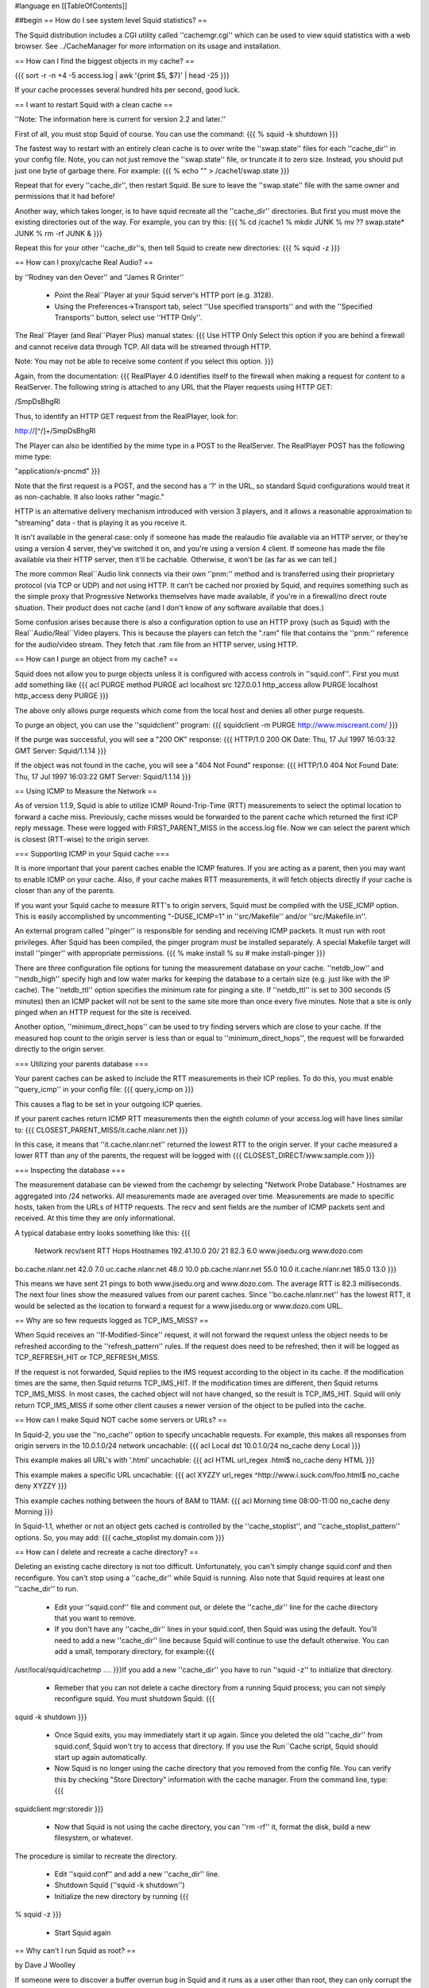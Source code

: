 #language en
[[TableOfContents]]

##begin
== How do I see system level Squid statistics? ==

The Squid distribution includes a CGI utility called ''cachemgr.cgi''
which can be used to view squid statistics with a web browser.
See ../CacheManager for more information on its usage and installation.

== How can I find the biggest objects in my cache? ==

{{{
sort -r -n +4 -5 access.log | awk '{print $5, $7}' | head -25
}}}

If your cache processes several hundred hits per second, good luck.


== I want to restart Squid with a clean cache ==

''Note: The information here is current for version 2.2 and later.''

First of all, you must stop Squid of course.  You can use
the command:
{{{
% squid -k shutdown
}}}

The fastest way to restart with an entirely clean cache is
to over write the ''swap.state'' files for each ''cache_dir''
in  your config file.  Note, you can not just remove the
''swap.state'' file, or truncate it to zero size.  Instead,
you should put just one byte of garbage there.  For example:
{{{
% echo "" > /cache1/swap.state
}}}

Repeat that for every ''cache_dir'', then restart Squid.
Be sure to leave the ''swap.state'' file with the same
owner and permissions that it had before!

Another way, which takes longer, is to have squid recreate all the
''cache_dir'' directories.  But first you must move the existing
directories out of the way.  For example,  you can try this:
{{{
% cd /cache1
% mkdir JUNK
% mv ?? swap.state* JUNK
% rm -rf JUNK &
}}}

Repeat this for your other ''cache_dir''s, then tell Squid
to create new directories:
{{{
% squid -z
}}}

== How can I proxy/cache Real Audio? ==

by ''Rodney van den Oever'' and ''James R Grinter''

  * Point the Real``Player at your Squid server's HTTP port (e.g. 3128).
  * Using the Preferences->Transport tab, select ''Use specified transports'' and with the ''Specified Transports'' button, select use ''HTTP Only''.

The Real``Player (and Real``Player Plus) manual states:
{{{
Use HTTP Only
Select this option if you are behind a firewall and cannot
receive data through TCP.  All data will be streamed through
HTTP.

Note:  You may not be able to receive some content if you select
this option.
}}}

Again, from the documentation:
{{{
RealPlayer 4.0 identifies itself to the firewall when making a
request for content to a RealServer.  The following string is
attached to any URL that the Player requests using HTTP GET:

/SmpDsBhgRl

Thus, to identify an HTTP GET request from the RealPlayer, look
for:

http://[^/]+/SmpDsBhgRl

The Player can also be identified by the mime type in a POST to
the RealServer.  The RealPlayer POST has the following mime
type:

"application/x-pncmd"
}}}

Note that the first request is a POST, and the second has a '?' in the URL, so
standard Squid configurations would treat it as non-cachable. It also looks
rather "magic."

HTTP is an alternative delivery mechanism introduced with version 3 players,
and it allows a reasonable approximation to "streaming" data - that is playing
it as you receive it.

It isn't available in the general case: only if someone has made the realaudio
file available via an HTTP server, or they're using a version 4 server, they've
switched it on, and you're using a version 4 client. If someone has made the
file available via their HTTP server, then it'll be cachable. Otherwise, it
won't be (as far as we can tell.)

The more common Real``Audio link connects via their own ''pnm:'' method and is
transferred using their proprietary protocol (via TCP or UDP) and not using
HTTP. It can't be cached nor proxied by Squid, and requires something such as
the simple proxy that Progressive Networks themselves have made available, if
you're in a firewall/no direct route situation. Their product does not cache
(and I don't know of any software available that does.)

Some confusion arises because there is also a configuration option to use an
HTTP proxy (such as Squid) with the Real``Audio/Real``Video players. This is
because the players can fetch the ".ram" file that contains the ''pnm:''
reference for the audio/video stream. They fetch that .ram file from an HTTP
server, using HTTP.

== How can I purge an object from my cache? ==

Squid does not allow
you to purge objects unless it is configured with access controls
in ''squid.conf''.  First you must add something like
{{{
acl PURGE method PURGE
acl localhost src 127.0.0.1
http_access allow PURGE localhost
http_access deny PURGE
}}}

The above only allows purge requests which come from the local host and
denies all other purge requests.

To purge an object, you can use the ''squidclient'' program:
{{{
squidclient -m PURGE http://www.miscreant.com/
}}}

If the purge was successful, you will see a "200 OK" response:
{{{
HTTP/1.0 200 OK
Date: Thu, 17 Jul 1997 16:03:32 GMT
Server: Squid/1.1.14
}}}

If the object was not found in the cache, you will see a "404 Not Found"
response:
{{{
HTTP/1.0 404 Not Found
Date: Thu, 17 Jul 1997 16:03:22 GMT
Server: Squid/1.1.14
}}}

== Using ICMP to Measure the Network ==

As of version 1.1.9, Squid is able to utilize ICMP Round-Trip-Time (RTT)
measurements to select the optimal location to forward a cache miss.
Previously, cache misses would be forwarded to the parent cache
which returned the first ICP reply message.  These were logged
with FIRST_PARENT_MISS in the access.log file.  Now we can
select the parent which is closest (RTT-wise) to the origin
server.

=== Supporting ICMP in your Squid cache ===

It is more important that your parent caches enable the ICMP
features.  If you are acting as a parent, then you may want
to enable ICMP on your cache.  Also, if your cache makes
RTT measurements, it will fetch objects directly if your
cache is closer than any of the parents.

If you want your Squid cache to measure RTT's to origin servers,
Squid must be compiled with the USE_ICMP option.  This is easily
accomplished by uncommenting "-DUSE_ICMP=1" in ''src/Makefile'' and/or
''src/Makefile.in''.

An external program called ''pinger'' is responsible for sending and
receiving ICMP packets.  It must run with root privileges.  After
Squid has been compiled, the pinger program must be installed
separately.  A special Makefile target will install ''pinger'' with
appropriate permissions.
{{{
% make install
% su
# make install-pinger
}}}

There are three configuration file options for tuning the
measurement database on your cache.  ''netdb_low'' and ''netdb_high''
specify high and low water marks for keeping the database to a
certain size  (e.g. just like with the IP cache).  The ''netdb_ttl''
option specifies the minimum rate for pinging a site.  If
''netdb_ttl'' is set to 300 seconds (5 minutes) then an ICMP packet
will not be sent to the same site more than once every five
minutes.  Note that a site is only pinged when an HTTP request for
the site is received.

Another option, ''minimum_direct_hops'' can be used to try finding
servers which are close to your cache.  If the measured hop count
to the origin server is less than or equal to ''minimum_direct_hops'',
the request will be forwarded directly to the origin server.

=== Utilizing your parents database ===

Your parent caches can be asked to include the RTT measurements
in their ICP replies.  To do this, you must enable ''query_icmp''
in your config file:
{{{
query_icmp on
}}}

This causes a flag to be set in your outgoing ICP queries.

If your parent caches return ICMP RTT measurements then
the eighth column of your access.log will have lines
similar to:
{{{
CLOSEST_PARENT_MISS/it.cache.nlanr.net
}}}

In this case, it means that ''it.cache.nlanr.net'' returned
the lowest RTT to the origin server.  If your cache measured
a lower RTT than any of the parents, the request will
be logged with
{{{
CLOSEST_DIRECT/www.sample.com
}}}

=== Inspecting the database ===

The measurement database can be viewed from the cachemgr by
selecting "Network Probe Database."  Hostnames are aggregated
into /24 networks.  All measurements made are averaged over
time.  Measurements are made to specific hosts, taken from
the URLs of HTTP requests.  The recv and sent fields are the
number of ICMP packets sent and received.  At this time they
are only informational.

A typical database entry looks something like this:
{{{
    Network          recv/sent     RTT  Hops Hostnames
    192.41.10.0        20/  21    82.3   6.0 www.jisedu.org www.dozo.com
bo.cache.nlanr.net        42.0   7.0
uc.cache.nlanr.net        48.0  10.0
pb.cache.nlanr.net        55.0  10.0
it.cache.nlanr.net       185.0  13.0
}}}

This means we have sent 21 pings to both www.jisedu.org and
www.dozo.com.  The average RTT is 82.3 milliseconds.  The
next four lines show the measured values from our parent
caches.  Since ''bo.cache.nlanr.net'' has the lowest RTT,
it would be selected as the location to forward a request
for a www.jisedu.org or www.dozo.com URL.

== Why are so few requests logged as TCP_IMS_MISS? ==

When Squid receives an ''If-Modified-Since'' request, it will
not forward the request unless the object needs to be refreshed
according to the ''refresh_pattern'' rules.  If the request
does need to be refreshed, then it will be logged as TCP_REFRESH_HIT
or TCP_REFRESH_MISS.

If the request is not forwarded, Squid replies to the IMS request
according to the object in its cache.  If the modification times are the
same, then Squid returns TCP_IMS_HIT.  If the modification times are
different, then Squid returns TCP_IMS_MISS.  In most cases, the cached
object will not have changed, so the result is TCP_IMS_HIT.  Squid will
only return TCP_IMS_MISS if some other client causes a newer version of
the object to be pulled into the cache.

== How can I make Squid NOT cache some servers or URLs? ==

In Squid-2, you use the ''no_cache'' option to specify uncachable
requests.  For example, this makes all responses from origin servers
in the 10.0.1.0/24 network uncachable:
{{{
acl Local dst 10.0.1.0/24
no_cache deny Local
}}}

This example makes all URL's with '.html' uncachable:
{{{
acl HTML url_regex .html$
no_cache deny HTML
}}}

This example makes  a specific URL uncachable:
{{{
acl XYZZY url_regex ^http://www.i.suck.com/foo.html$
no_cache deny XYZZY
}}}

This example caches nothing between the hours of 8AM to 11AM:
{{{
acl Morning time 08:00-11:00
no_cache deny Morning
}}}

In Squid-1.1,
whether or not an object gets cached is controlled by the
''cache_stoplist'', and ''cache_stoplist_pattern'' options.  So, you may add:
{{{
cache_stoplist my.domain.com
}}}

== How can I delete and recreate a cache directory? ==

Deleting an existing cache directory is not too difficult.  Unfortunately,
you can't simply change squid.conf and then reconfigure.  You can't
stop using a ''cache_dir'' while Squid is running.  Also note
that Squid requires at least one ''cache_dir'' to run.

  * Edit your ''squid.conf'' file and comment out, or delete the ''cache_dir'' line for the cache directory that you want to remove.
  * If you don't have any ''cache_dir'' lines in your squid.conf, then Squid was using the default.   You'll need to add a new ''cache_dir'' line because Squid will continue to use the default otherwise.  You can add a small, temporary directory, for example:{{{
/usr/local/squid/cachetmp ....
}}}If you add a new ''cache_dir'' you have to run ''squid -z'' to initialize that directory.
  * Remeber that you can not delete a cache directory from a running Squid process; you can not simply reconfigure squid.  You must shutdown Squid: {{{
squid -k shutdown
}}}
  * Once Squid exits, you may immediately start it up again.  Since  you deleted the old ''cache_dir'' from squid.conf, Squid won't try to access that directory.  If you use the Run``Cache script, Squid should start up again automatically.
  * Now Squid is no longer using the cache directory that you removed from the config file.  You can verify this by checking "Store Directory" information with the cache manager.  From the command line, type: {{{
squidclient mgr:storedir
}}}
  * Now that Squid is not using the cache directory, you can ''rm -rf'' it, format the disk, build a new filesystem, or whatever.

The procedure is similar to recreate the directory.

  * Edit ''squid.conf'' and add a new ''cache_dir'' line.
  * Shutdown Squid  (''squid -k shutdown'')
  * Initialize the new directory by running {{{
% squid -z
}}}
  * Start Squid again

== Why can't I run Squid as root? ==

by Dave J Woolley

If someone were to discover a buffer overrun bug in Squid and it runs as
a user other than root, they can only corrupt the files writeable to
that user, but if it runs a root, they can take over the whole machine.
This applies to all programs that don't absolutely need root status, not
just squid.

== Can you tell me a good way to upgrade Squid with minimal downtime? ==

Here is a technique that was described by ''Radu Greab''.

Start a second Squid server on an unused HTTP port (say 4128).  This
instance of Squid probably doesn't need a large disk cache.  When this
second server has finished reloading the disk store, swap the
''http_port'' values in the two ''squid.conf'' files.  Set the
original Squid to use port 5128, and the second one to use 3128.  Next,
run "squid -k reconfigure" for both Squids.  New requests will go to
the second Squid, now on port 3128 and the first Squid will finish
handling its current requests.  After a few minutes, it should be safe
to fully shut down the first Squid and upgrade it.  Later you can simply
repeat this process in reverse.

== Can Squid listen on more than one HTTP port? ==

''Note: The information here is current for version 2.3.''

Yes, you can specify multiple ''http_port'' lines in your ''squid.conf''
file.   Squid attempts to bind() to each port that you specify.  Sometimes
Squid may not be able to bind to a port, either because of permissions
or because the port is already in use.  If Squid can bind to at least
one port, then it will continue running.  If it can not bind to
any of the ports, then Squid stops.

With version 2.3 and later you can specify IP addresses
and port numbers together (see the squid.conf comments).

== Can I make origin servers see the client's IP address when going through Squid? ==

Normally you cannot.  Most TCP/IP stacks do not allow applications to
create sockets with the local endpoint assigned to a foreign IP address.
However, some folks have some
[http://www.balabit.hu/en/downloads/tproxy/ patches to Linux] that allow exactly that.

In this situation, you must ensure that all HTTP packets destined for
the client IP addresses are routed to the Squid box.  If the packets
take another path, the real clients will send TCP resets to the
origin servers, thereby breaking the connections.

##end
-----
Back to the SquidFaq
